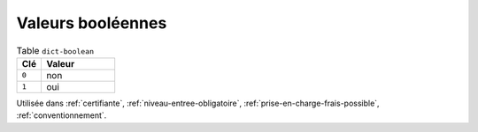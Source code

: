 .. _dict-boolean:

Valeurs booléennes
++++++++++++++++++



.. list-table:: Table ``dict-boolean``
   :widths: 25 75
   :header-rows: 1

   * - Clé
     - Valeur
   * - ``0``
     - non
   * - ``1``
     - oui


Utilisée dans  :ref:`certifiante`,  :ref:`niveau-entree-obligatoire`,  :ref:`prise-en-charge-frais-possible`,  :ref:`conventionnement`.

